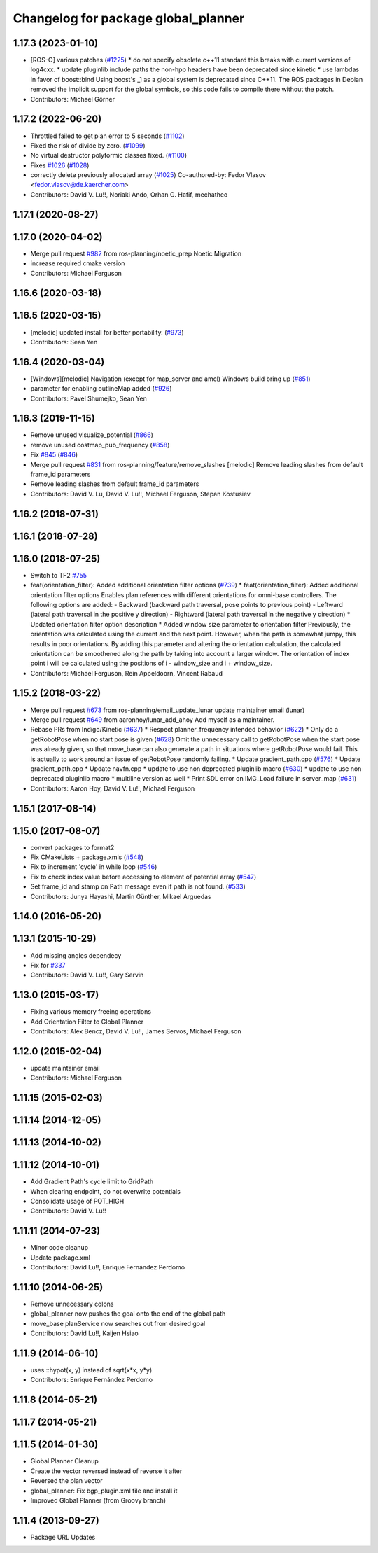 ^^^^^^^^^^^^^^^^^^^^^^^^^^^^^^^^^^^^
Changelog for package global_planner
^^^^^^^^^^^^^^^^^^^^^^^^^^^^^^^^^^^^

1.17.3 (2023-01-10)
-------------------
* [ROS-O] various patches (`#1225 <https://github.com/ros-planning/navigation/issues/1225>`_)
  * do not specify obsolete c++11 standard
  this breaks with current versions of log4cxx.
  * update pluginlib include paths
  the non-hpp headers have been deprecated since kinetic
  * use lambdas in favor of boost::bind
  Using boost's _1 as a global system is deprecated since C++11.
  The ROS packages in Debian removed the implicit support for the global symbols,
  so this code fails to compile there without the patch.
* Contributors: Michael Görner

1.17.2 (2022-06-20)
-------------------
* Throttled failed to get plan error to 5 seconds (`#1102 <https://github.com/ros-planning/navigation/issues/1102>`_)
* Fixed the risk of divide by zero. (`#1099 <https://github.com/ros-planning/navigation/issues/1099>`_)
* No virtual destructor polyformic classes fixed.  (`#1100 <https://github.com/ros-planning/navigation/issues/1100>`_)
* Fixes `#1026 <https://github.com/ros-planning/navigation/issues/1026>`_ (`#1028 <https://github.com/ros-planning/navigation/issues/1028>`_)
* correctly delete previously allocated array (`#1025 <https://github.com/ros-planning/navigation/issues/1025>`_)
  Co-authored-by: Fedor Vlasov <fedor.vlasov@de.kaercher.com>
* Contributors: David V. Lu!!, Noriaki Ando, Orhan G. Hafif, mechatheo

1.17.1 (2020-08-27)
-------------------

1.17.0 (2020-04-02)
-------------------
* Merge pull request `#982 <https://github.com/ros-planning/navigation/issues/982>`_ from ros-planning/noetic_prep
  Noetic Migration
* increase required cmake version
* Contributors: Michael Ferguson

1.16.6 (2020-03-18)
-------------------

1.16.5 (2020-03-15)
-------------------
* [melodic] updated install for better portability. (`#973 <https://github.com/ros-planning/navigation/issues/973>`_)
* Contributors: Sean Yen

1.16.4 (2020-03-04)
-------------------
* [Windows][melodic] Navigation (except for map_server and amcl) Windows build bring up (`#851 <https://github.com/cobalt-robotics/navigation/issues/851>`_)
* parameter for enabling outlineMap added (`#926 <https://github.com/cobalt-robotics/navigation/issues/926>`_)
* Contributors: Pavel Shumejko, Sean Yen

1.16.3 (2019-11-15)
-------------------
* Remove unused visualize_potential (`#866 <https://github.com/ros-planning/navigation/issues/866>`_)
* remove unused costmap_pub_frequency (`#858 <https://github.com/ros-planning/navigation/issues/858>`_)
* Fix `#845 <https://github.com/ros-planning/navigation/issues/845>`_ (`#846 <https://github.com/ros-planning/navigation/issues/846>`_)
* Merge pull request `#831 <https://github.com/ros-planning/navigation/issues/831>`_ from ros-planning/feature/remove_slashes
  [melodic] Remove leading slashes from default frame_id parameters
* Remove leading slashes from default frame_id parameters
* Contributors: David V. Lu, David V. Lu!!, Michael Ferguson, Stepan Kostusiev

1.16.2 (2018-07-31)
-------------------

1.16.1 (2018-07-28)
-------------------

1.16.0 (2018-07-25)
-------------------
* Switch to TF2 `#755 <https://github.com/ros-planning/navigation/issues/755>`_
* feat(orientation_filter): Added additional orientation filter options (`#739 <https://github.com/ros-planning/navigation/issues/739>`_)
  * feat(orientation_filter): Added additional orientation filter options
  Enables plan references with different orientations for omni-base
  controllers. The following options are added:
  - Backward (backward path traversal, pose points to previous point)
  - Leftward (lateral path traversal in the positive y direction)
  - Rightward (lateral path traversal in the negative y direction)
  * Updated orientation filter option description
  * Added window size parameter to orientation filter
  Previously, the orientation was calculated using the current and the
  next point. However, when the path is somewhat jumpy, this results in
  poor orientations. By adding this parameter and altering the orientation
  calculation, the calculated orientation can be smoothened along the path
  by taking into account a larger window. The orientation of index point i
  will be calculated using the positions of i - window_size and i +
  window_size.
* Contributors: Michael Ferguson, Rein Appeldoorn, Vincent Rabaud

1.15.2 (2018-03-22)
-------------------
* Merge pull request `#673 <https://github.com/ros-planning/navigation/issues/673>`_ from ros-planning/email_update_lunar
  update maintainer email (lunar)
* Merge pull request `#649 <https://github.com/ros-planning/navigation/issues/649>`_ from aaronhoy/lunar_add_ahoy
  Add myself as a maintainer.
* Rebase PRs from Indigo/Kinetic (`#637 <https://github.com/ros-planning/navigation/issues/637>`_)
  * Respect planner_frequency intended behavior (`#622 <https://github.com/ros-planning/navigation/issues/622>`_)
  * Only do a getRobotPose when no start pose is given (`#628 <https://github.com/ros-planning/navigation/issues/628>`_)
  Omit the unnecessary call to getRobotPose when the start pose was
  already given, so that move_base can also generate a path in
  situations where getRobotPose would fail.
  This is actually to work around an issue of getRobotPose randomly
  failing.
  * Update gradient_path.cpp (`#576 <https://github.com/ros-planning/navigation/issues/576>`_)
  * Update gradient_path.cpp
  * Update navfn.cpp
  * update to use non deprecated pluginlib macro (`#630 <https://github.com/ros-planning/navigation/issues/630>`_)
  * update to use non deprecated pluginlib macro
  * multiline version as well
  * Print SDL error on IMG_Load failure in server_map (`#631 <https://github.com/ros-planning/navigation/issues/631>`_)
* Contributors: Aaron Hoy, David V. Lu!!, Michael Ferguson

1.15.1 (2017-08-14)
-------------------

1.15.0 (2017-08-07)
-------------------
* convert packages to format2
* Fix CMakeLists + package.xmls (`#548 <https://github.com/ros-planning/navigation/issues/548>`_)
* Fix to increment 'cycle' in while loop (`#546 <https://github.com/ros-planning/navigation/issues/546>`_)
* Fix to check index value before accessing to element of potential array (`#547 <https://github.com/ros-planning/navigation/issues/547>`_)
* Set frame_id and stamp on Path message even if path is not found. (`#533 <https://github.com/ros-planning/navigation/issues/533>`_)
* Contributors: Junya Hayashi, Martin Günther, Mikael Arguedas

1.14.0 (2016-05-20)
-------------------

1.13.1 (2015-10-29)
-------------------
* Add missing angles dependecy
* Fix for `#337 <https://github.com/ros-planning/navigation/issues/337>`_
* Contributors: David V. Lu!!, Gary Servin

1.13.0 (2015-03-17)
-------------------
* Fixing various memory freeing operations
* Add Orientation Filter to Global Planner
* Contributors: Alex Bencz, David V. Lu!!, James Servos, Michael Ferguson

1.12.0 (2015-02-04)
-------------------
* update maintainer email
* Contributors: Michael Ferguson

1.11.15 (2015-02-03)
--------------------

1.11.14 (2014-12-05)
--------------------

1.11.13 (2014-10-02)
--------------------

1.11.12 (2014-10-01)
--------------------
* Add Gradient Path's cycle limit to GridPath
* When clearing endpoint, do not overwrite potentials
* Consolidate usage of POT_HIGH
* Contributors: David V. Lu!!

1.11.11 (2014-07-23)
--------------------
* Minor code cleanup
* Update package.xml
* Contributors: David Lu!!, Enrique Fernández Perdomo

1.11.10 (2014-06-25)
--------------------
* Remove unnecessary colons
* global_planner now pushes the goal onto the end of the global path
* move_base planService now searches out from desired goal
* Contributors: David Lu!!, Kaijen Hsiao

1.11.9 (2014-06-10)
-------------------
* uses ::hypot(x, y) instead of sqrt(x*x, y*y)
* Contributors: Enrique Fernández Perdomo

1.11.8 (2014-05-21)
-------------------

1.11.7 (2014-05-21)
-------------------

1.11.5 (2014-01-30)
-------------------
* Global Planner Cleanup
* Create the vector reversed instead of reverse it after
* Reversed the plan vector
* global_planner: Fix bgp_plugin.xml file and install it
* Improved Global Planner (from Groovy branch)

1.11.4 (2013-09-27)
-------------------
* Package URL Updates
